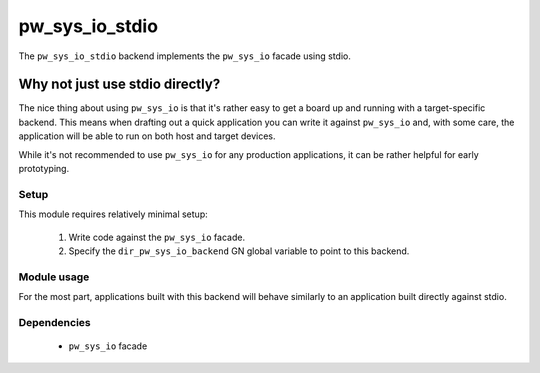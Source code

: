 .. _chapter-pw-sys-io-stdio:

.. default-domain:: cpp

.. highlight:: sh

---------------
pw_sys_io_stdio
---------------
The ``pw_sys_io_stdio`` backend implements the ``pw_sys_io`` facade using
stdio.

Why not just use stdio directly?
--------------------------------

The nice thing about using ``pw_sys_io`` is that it's rather easy to get a
board up and running with a target-specific backend. This means when drafting
out a quick application you can write it against ``pw_sys_io`` and, with some
care, the application will be able to run on both host and target devices.

While it's not recommended to use ``pw_sys_io`` for any production
applications, it can be rather helpful for early prototyping.

Setup
=====
This module requires relatively minimal setup:

  1. Write code against the ``pw_sys_io`` facade.
  2. Specify the ``dir_pw_sys_io_backend`` GN global variable to point to this
     backend.

Module usage
============
For the most part, applications built with this backend will behave similarly
to an application built directly against stdio.

Dependencies
============
  * ``pw_sys_io`` facade
